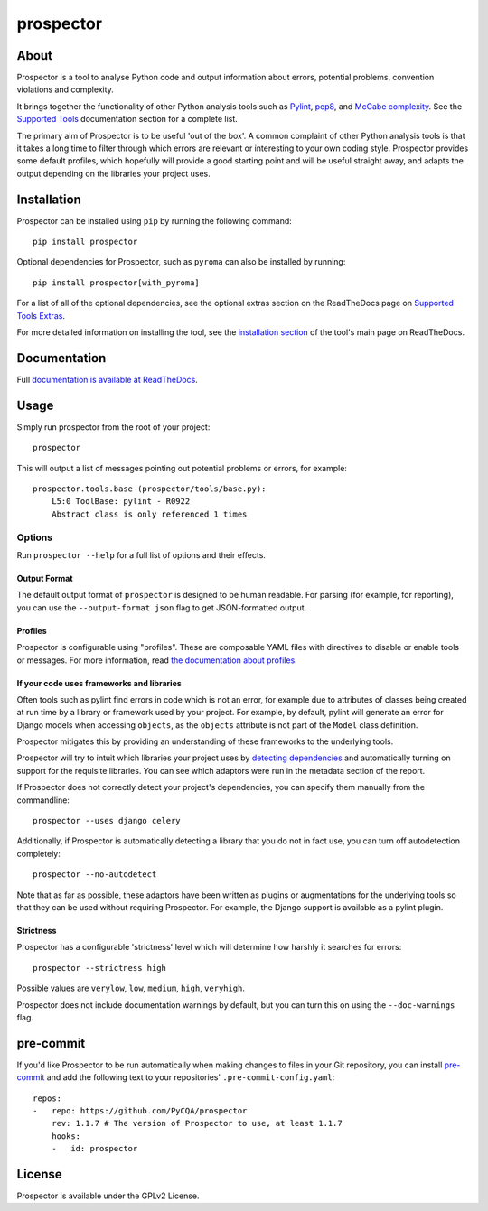 prospector
==========

.. image:: https://img.shields.io/pypi/v/prospector.svg
   :target: https://pypi.python.org/pypi/prospector
   :alt: Latest Version of Prospector
.. image:: https://travis-ci.org/PyCQA/prospector.svg?branch=master
   :target: https://travis-ci.org/PyCQA/prospector
   :alt: Build Status
.. image:: https://landscape.io/github/landscapeio/prospector/master/landscape.svg?style=flat
   :target: https://landscape.io/github/landscapeio/prospector/master
   :alt: Code Health
.. image:: https://img.shields.io/coveralls/PyCQA/prospector.svg?style=flat
   :target: https://coveralls.io/r/PyCQA/prospector
   :alt: Test Coverage
.. image:: https://readthedocs.org/projects/prospector/badge/?version=latest
   :target: http://prospector.readthedocs.io/
   :alt: Documentation


About
-----

Prospector is a tool to analyse Python code and output information about
errors, potential problems, convention violations and complexity.

It brings together the functionality of other Python analysis tools such as
`Pylint <http://docs.pylint.org/>`_,
`pep8 <http://pep8.readthedocs.org/en/latest/>`_,
and `McCabe complexity <https://pypi.python.org/pypi/mccabe>`_.
See the `Supported Tools <http://prospector.readthedocs.io/en/latest/supported_tools.html>`_
documentation section for a complete list.

The primary aim of Prospector is to be useful 'out of the box'. A common complaint of other
Python analysis tools is that it takes a long time to filter through which errors are relevant
or interesting to your own coding style. Prospector provides some default profiles, which
hopefully will provide a good starting point and will be useful straight away, and adapts
the output depending on the libraries your project uses.

Installation
------------

Prospector can be installed using ``pip`` by running the following command::

    pip install prospector


Optional dependencies for Prospector, such as ``pyroma`` can also be installed by running::

    pip install prospector[with_pyroma]


For a list of all of the optional dependencies, see the optional extras section on the ReadTheDocs
page on `Supported Tools Extras <https://prospector.readthedocs.io/en/latest/supported_tools.html#optional-extras>`_.

For more detailed information on installing the tool, see the
`installation section <http://prospector.readthedocs.io/en/latest/#installation>`_ of the tool's main page
on ReadTheDocs.

Documentation
-------------

Full `documentation is available at ReadTheDocs <http://prospector.readthedocs.io>`_.

Usage
-----

Simply run prospector from the root of your project::

    prospector

This will output a list of messages pointing out potential problems or errors, for example::

    prospector.tools.base (prospector/tools/base.py):
        L5:0 ToolBase: pylint - R0922
        Abstract class is only referenced 1 times

Options
```````

Run ``prospector --help`` for a full list of options and their effects.

Output Format
~~~~~~~~~~~~~

The default output format of ``prospector`` is designed to be human readable. For parsing
(for example, for reporting), you can use the ``--output-format json`` flag to get JSON-formatted
output.

Profiles
~~~~~~~~

Prospector is configurable using "profiles". These are composable YAML files with directives to
disable or enable tools or messages. For more information, read
`the documentation about profiles <http://prospector.readthedocs.io/en/latest/profiles.html>`_.

If your code uses frameworks and libraries
~~~~~~~~~~~~~~~~~~~~~~~~~~~~~~~~~~~~~~~~~~

Often tools such as pylint find errors in code which is not an error, for example due to attributes of classes being
created at run time by a library or framework used by your project.
For example, by default, pylint will generate an error for Django models when accessing ``objects``, as the
``objects`` attribute is not part of the ``Model`` class definition.

Prospector mitigates this by providing an understanding of these frameworks to the underlying tools.

Prospector will try to intuit which libraries your project uses by
`detecting dependencies <https://github.com/landscapeio/requirements-detector>`_ and automatically turning on
support for the requisite libraries. You can see which adaptors were run in the metadata section of the report.

If Prospector does not correctly detect your project's dependencies, you can specify them manually from the commandline::

    prospector --uses django celery

Additionally, if Prospector is automatically detecting a library that you do not in fact use, you can turn
off autodetection completely::

    prospector --no-autodetect

Note that as far as possible, these adaptors have been written as plugins or augmentations for the underlying
tools so that they can be used without requiring Prospector. For example, the Django support is available as a pylint plugin.

Strictness
~~~~~~~~~~

Prospector has a configurable 'strictness' level which will determine how harshly it searches for errors::

    prospector --strictness high

Possible values are ``verylow``, ``low``, ``medium``, ``high``, ``veryhigh``.

Prospector does not include documentation warnings by default, but you can turn
this on using the ``--doc-warnings`` flag.

pre-commit
----------

If you'd like Prospector to be run automatically when making changes to files in your Git
repository, you can install `pre-commit <https://pre-commit.com/>`_ and add the following
text to your repositories' ``.pre-commit-config.yaml``::

    repos:
    -   repo: https://github.com/PyCQA/prospector
        rev: 1.1.7 # The version of Prospector to use, at least 1.1.7
        hooks:
        -   id: prospector

License
-------

Prospector is available under the GPLv2 License.

